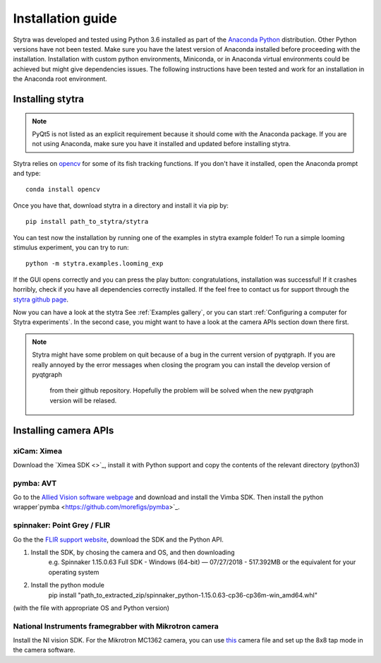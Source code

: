 Installation guide
==================

Stytra was developed and tested using Python 3.6 installed as part of the
`Anaconda Python <https://www.anaconda.com/download/>`_ distribution. Other Python versions have not been tested.
Make sure you have the latest version of Anaconda installed before proceeding
with the installation. Installation with custom python environments,
Miniconda, or in Anaconda virtual environments could be achieved but might
give dependencies issues. The following instructions have been tested and
work for an installation in the Anaconda root environment.


Installing stytra
-----------------

.. note::
    PyQt5 is not listed as an explicit requirement because it should
    come with
    the Anaconda package. If you are not using Anaconda, make sure you have it
    installed and updated before installing stytra.

Stytra relies on `opencv <https://docs.opencv.org/3
.0-beta/doc/py_tutorials/py_tutorials.html>`_ for some of its fish tracking
functions. If you don't have it installed, open the Anaconda prompt and type::

    conda install opencv

Once you have that, download stytra in a directory and install it via pip by::

    pip install path_to_stytra/stytra


You can test now the installation by running one of the examples in stytra
example folder! To run a simple looming stimulus experiment, you can try to
run::

    python -m stytra.examples.looming_exp

If the GUI opens correctly and you can press the play button:
congratulations, installation was successful! If it crashes horribly, check
if you have all dependencies correctly installed. If the feel
free to contact us for support through the `stytra github page
<https://github.com/porgugueslab/stytra>`_.

Now you can have a look at the stytra See :ref:`Examples gallery`, or you can start
:ref:`Configuring a computer for Stytra experiments`.
In the second case, you might want to have a look at the camera APIs section down there first.

.. note::
    Stytra might have some problem on quit because of a bug in the current
    version of pyqtgraph. If you are really annoyed by the error messages
    when closing the program you can install the develop version of pyqtgraph
     from their github repository. Hopefully the problem will be solved when
     the new pyqtgraph version will be relased.


Installing camera APIs
----------------------
xiCam: Ximea
............

Download the `Ximea SDK <>`_, install it with Python support and copy the contents
of the relevant directory (python3)


pymba: AVT
............

Go to the `Allied Vision software webpage <https://www.alliedvision.com/en/products/software.html>`_
and download and install the Vimba SDK. Then install the python wrapper`pymba <https://github.com/morefigs/pymba>`_.


spinnaker: Point Grey / FLIR
............................

Go the the `FLIR support website <https://eu.ptgrey.com/support/downloads?countryid=2147483647>`_, download the SDK and the Python API.

1. Install the SDK, by chosing the camera and OS, and then downloading
    e.g. Spinnaker 1.15.0.63 Full SDK - Windows (64-bit) — 07/27/2018 - 517.392MB
    or the equivalent for your operating system

2. Install the python module
    pip install "path_to_extracted_zip/spinnaker_python-1.15.0.63-cp36-cp36m-win_amd64.whl"

(with the file with appropriate OS and Python version)


National Instruments framegrabber with Mikrotron camera
.......................................................

Install the NI vision SDK. For the Mikrotron MC1362 camera, you can use `this <../hardware_list/MikrotronMC1362.icd>`_
camera file and set up the 8x8 tap mode in the camera software.